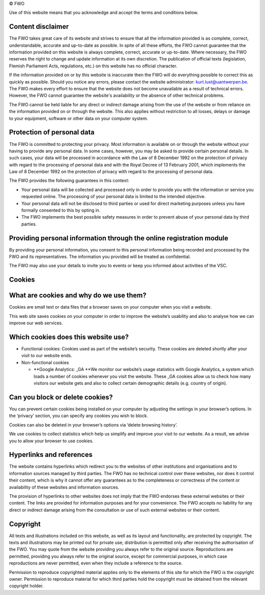 © FWO

Use of this website means that you acknowledge and accept the terms and
conditions below.

Content disclaimer
~~~~~~~~~~~~~~~~~~

The FWO takes great care of its website and strives to ensure that all
the information provided is as complete, correct, understandable,
accurate and up-to-date as possible. In spite of all these efforts, the
FWO cannot guarantee that the information provided on this website is
always complete, correct, accurate or up-to-date. Where necessary, the
FWO reserves the right to change and update information at its own
discretion. The publication of official texts (legislation, Flemish
Parliament Acts, regulations, etc.) on this website has no official
character.

If the information provided on or by this website is inaccurate then the
FWO will do everything possible to correct this as quickly as possible.
Should you notice any errors, please contact the website administrator:
`kurt.lust@uantwerpen.be <\%22mailto:kurt.lust@uantwerpen.be\%22>`__.
The FWO makes every effort to ensure that the website does not become
unavailable as a result of technical errors. However, the FWO cannot
guarantee the website's availability or the absence of other technical
problems.

The FWO cannot be held liable for any direct or indirect damage arising
from the use of the website or from reliance on the information provided
on or through the website. This also applies without restriction to all
losses, delays or damage to your equipment, software or other data on
your computer system.

Protection of personal data
~~~~~~~~~~~~~~~~~~~~~~~~~~~

The FWO is committed to protecting your privacy. Most information is
available on or through the website without your having to provide any
personal data. In some cases, however, you may be asked to provide
certain personal details. In such cases, your data will be processed in
accordance with the Law of 8 December 1992 on the protection of privacy
with regard to the processing of personal data and with the Royal Decree
of 13 February 2001, which implements the Law of 8 December 1992 on the
protection of privacy with regard to the processing of personal data.

The FWO provides the following guarantees in this context:

-  Your personal data will be collected and processed only in order to
   provide you with the information or service you requested online. The
   processing of your personal data is limited to the intended
   objective.
-  Your personal data will not be disclosed to third parties or used for
   direct marketing purposes unless you have formally consented to this
   by opting in.
-  The FWO implements the best possible safety measures in order to
   prevent abuse of your personal data by third parties.

Providing personal information through the online registration module
~~~~~~~~~~~~~~~~~~~~~~~~~~~~~~~~~~~~~~~~~~~~~~~~~~~~~~~~~~~~~~~~~~~~~

By providing your personal information, you consent to this personal
information being recorded and processed by the FWO and its
representatives. The information you provided will be treated as
confidential.

The FWO may also use your details to invite you to events or keep you
informed about activities of the VSC.

Cookies
~~~~~~~

What are cookies and why do we use them?
~~~~~~~~~~~~~~~~~~~~~~~~~~~~~~~~~~~~~~~~

Cookies are small text or data files that a browser saves on your
computer when you visit a website.

This web site saves cookies on your computer in order to improve the
website’s usability and also to analyse how we can improve our web
services.

Which cookies does this website use?
~~~~~~~~~~~~~~~~~~~~~~~~~~~~~~~~~~~~

-  Functional cookies: Cookies used as part of the website’s security.
   These cookies are deleted shortly after your visit to our website
   ends.
-  Non-functional cookies

   -  **Google Analytics: \_GA
      **\ We monitor our website’s usage statistics with Google
      Analytics, a system which loads a number of cookies whenever you
      visit the website. These \_GA cookies allow us to check how many
      visitors our website gets and also to collect certain demographic
      details (e.g. country of origin).

Can you block or delete cookies?
~~~~~~~~~~~~~~~~~~~~~~~~~~~~~~~~

You can prevent certain cookies being installed on your computer by
adjusting the settings in your browser’s options. In the ‘privacy’
section, you can specify any cookies you wish to block.

Cookies can also be deleted in your browser’s options via ‘delete
browsing history’.

We use cookies to collect statistics which help us simplify and improve
your visit to our website. As a result, we advise you to allow your
browser to use cookies.

Hyperlinks and references
~~~~~~~~~~~~~~~~~~~~~~~~~

The website contains hyperlinks which redirect you to the websites of
other institutions and organisations and to information sources managed
by third parties. The FWO has no technical control over these websites,
nor does it control their content, which is why it cannot offer any
guarantees as to the completeness or correctness of the content or
availability of these websites and information sources.

The provision of hyperlinks to other websites does not imply that the
FWO endorses these external websites or their content. The links are
provided for information purposes and for your convenience. The FWO
accepts no liability for any direct or indirect damage arising from the
consultation or use of such external websites or their content.

Copyright
~~~~~~~~~

All texts and illustrations included on this website, as well as its
layout and functionality, are protected by copyright. The texts and
illustrations may be printed out for private use; distribution is
permitted only after receiving the authorisation of the FWO. You may
quote from the website providing you always refer to the original
source. Reproductions are permitted, providing you always refer to the
original source, except for commercial purposes, in which case
reproductions are never permitted, even when they include a reference to
the source.

Permission to reproduce copyrighted material applies only to the
elements of this site for which the FWO is the copyright owner.
Permission to reproduce material for which third parties hold the
copyright must be obtained from the relevant copyright holder.
